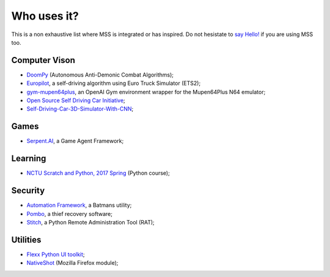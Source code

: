 ============
Who uses it?
============

This is a non exhaustive list where MSS is integrated or has inspired.
Do not hesistate to `say Hello! <https://github.com/BoboTiG/python-mss/issues>`_ if you are using MSS too.


Computer Vison
==============

- `DoomPy <https://github.com/WNoxchi/DoomPy>`_ (Autonomous Anti-Demonic Combat Algorithms);
- `Europilot <https://github.com/jsistla/eu-pilot>`_, a self-driving algorithm using Euro Truck Simulator (ETS2);
- `gym-mupen64plus <https://github.com/bzier/gym-mupen64plus>`_, an OpenAI Gym environment wrapper for the Mupen64Plus N64 emulator;
- `Open Source Self Driving Car Initiative <https://github.com/OSSDC/OSSDC-VisionBasedACC>`_;
- `Self-Driving-Car-3D-Simulator-With-CNN <https://github.com/sagar448/Self-Driving-Car-3D-Simulator-With-CNN>`_;

Games
=====

- `Serpent.AI <https://github.com/SerpentAI/SerpentAI>`_, a Game Agent Framework;

Learning
========

- `NCTU Scratch and Python, 2017 Spring <https://github.com/mzshieh/snp2017spring>`_ (Python course);

Security
========

- `Automation Framework <https://github.com/capaximperii/AutomationFramework>`_, a Batmans utility;
- `Pombo <https://github.com/BoboTiG/pombo>`_, a thief recovery software;
- `Stitch <https://nathanlopez.github.io/Stitch/>`_, a Python Remote Administration Tool (RAT);

Utilities
=========

- `Flexx Python UI toolkit <https://github.com/zoofio/flexx>`_;
- `NativeShot <https://addons.mozilla.org/en-US/firefox/addon/nativeshot/>`_ (Mozilla Firefox module);
